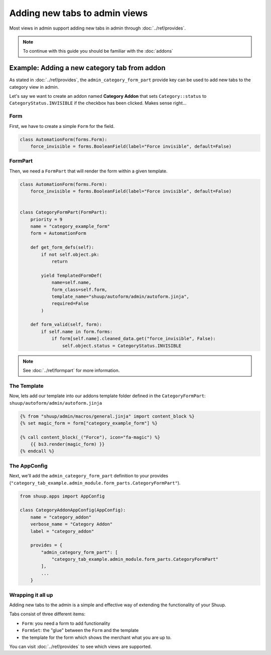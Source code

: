 Adding new tabs to admin views
==============================

Most views in admin support adding new tabs in admin
through :doc:`../ref/provides`.

.. note::
    To continue with this guide you should be familiar with the :doc:`addons`


Example: Adding a new category tab from addon
---------------------------------------------

As stated in :doc:`../ref/provides`, the ``admin_category_form_part`` provide
key can be used to add new tabs to the category view in admin.

Let's say we want to create an addon named **Category Addon**
that sets ``Category::status`` to ``CategoryStatus.INVISIBLE``
if the checkbox has been clicked. Makes sense right...


Form
^^^^

First, we have to create a simple ``Form`` for the field.

.. code-block:: python

    class AutomationForm(forms.Form):
        force_invisible = forms.BooleanField(label="Force invisible", default=False)


FormPart
^^^^^^^^

Then, we need a ``FormPart`` that will render the form within a given template.

.. code-block:: python

    class AutomationForm(forms.Form):
        force_invisible = forms.BooleanField(label="Force invisible", default=False)


    class CategoryFormPart(FormPart):
        priority = 9
        name = "category_example_form"
        form = AutomationForm

        def get_form_defs(self):
            if not self.object.pk:
                return

            yield TemplatedFormDef(
                name=self.name,
                form_class=self.form,
                template_name="shuup/autoform/admin/autoform.jinja",
                required=False
            )

        def form_valid(self, form):
            if self.name in form.forms:
                if form[self.name].cleaned_data.get("force_invisible", False):
                    self.object.status = CategoryStatus.INVISIBLE

.. note:: See :doc:`../ref/formpart` for more information.

The Template
^^^^^^^^^^^^

Now, lets add our template into our addons template folder
defined in the ``CategoryFormPart``: ``shuup/autoform/admin/autoform.jinja``

.. code-block:: html

    {% from "shuup/admin/macros/general.jinja" import content_block %}
    {% set magic_form = form["category_example_form"] %}

    {% call content_block(_("Force"), icon="fa-magic") %}
        {{ bs3.render(magic_form) }}
    {% endcall %}


The AppConfig
^^^^^^^^^^^^^

Next, we'll add the ``admin_category_form_part`` definition to your provides
(``"category_tab_example.admin_module.form_parts.CategoryFormPart"``).

.. code-block:: python

    from shuup.apps import AppConfig

    class CategoryAddonAppConfig(AppConfig):
        name = "category_addon"
        verbose_name = "Category Addon"
        label = "category_addon"

        provides = {
            "admin_category_form_part": [
                "category_tab_example.admin_module.form_parts.CategoryFormPart"
            ],
            ...
        }


Wrapping it all up
^^^^^^^^^^^^^^^^^^

Adding new tabs to the admin is a simple and effective
way of extending the functionality of your Shuup.

Tabs consist of three different items:

* ``Form``: you need a form to add functionality
* ``FormSet``: the "glue" between the ``Form`` and the template
* the template for the form which shows the merchant what you are up to.

You can visit :doc:`../ref/provides` to see which views are supported.
